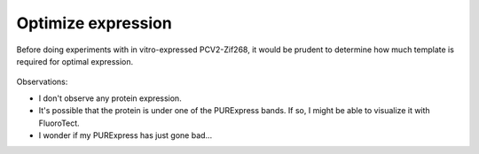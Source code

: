 *******************
Optimize expression
*******************

Before doing experiments with in vitro-expressed PCV2-Zif268, it would be 
prudent to determine how much template is required for optimal expression.

.. protocol:: 20210902_optimize_pcv2_zif268_ivtt.pdf 20210902_make_p107_ivtt_optimize_pcv2_zif268_ivtt.txt

.. figure:: 20210907_optimize_pcv2_zif268_ivtt.svg

Observations:

- I don't observe any protein expression.

- It's possible that the protein is under one of the PURExpress bands.  If so, 
  I might be able to visualize it with FluoroTect.

- I wonder if my PURExpress has just gone bad...
